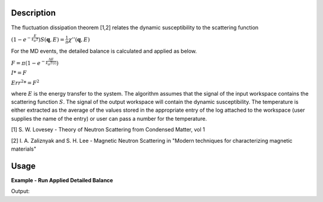 .. algorithm::

.. summary::

.. relatedalgorithms::

.. properties::

Description
-----------

The fluctuation dissipation theorem [1,2] relates the dynamic
susceptibility to the scattering function

:math:`\left(1-e^{-\frac{E}{k_B T}}\right) S(\mathbf{q}, E) = \frac{1}{\pi} \chi'' (\mathbf{q}, E)`

For the MD events, the detailed balance is calculated and applied as below.

:math:`F = \pi(1-e^{-\frac{\Delta E}{k_B T(i)}})`

:math:`I *= F`

:math:`Err^2 *= F^2`


where :math:`E` is the energy transfer to the system. The algorithm
assumes that the signal of the input workspace contains the scattering
function :math:`S`. The signal of the output workspace will contain the
dynamic susceptibility. The temperature is either extracted as the average of the
values stored in the appropriate entry of the log attached to the workspace
(user supplies the name of the entry) or user can pass a number for the temperature.

[1] S. W. Lovesey - Theory of Neutron Scattering from Condensed Matter,
vol 1

[2] I. A. Zaliznyak and S. H. Lee - Magnetic Neutron Scattering in
"Modern techniques for characterizing magnetic materials"

Usage
-----

**Example - Run Applied Detailed Balance**

.. testcode:: ExPolarizationAngleCorrectionMDSimple

   we1 = CreateSampleWorkspace(WorkspaceType='Event',
                              Function='Flat background',
                              BankPixelWidth=1,
                              XUnit='DeltaE',
                              XMin=-10,
                              XMax=19,
                              BinWidth=0.5)

   AddSampleLog(Workspace=we1,LogName='Ei', LogText='20.', LogType='Number')
   MoveInstrumentComponent(Workspace=we1, ComponentName='bank1', X=3, Z=3, RelativePosition=False)
   MoveInstrumentComponent(Workspace=we1, ComponentName='bank2', X=-3, Z=-3, RelativePosition=False)
   AddSampleLog(Workspace=we1,LogName='SampleTemp', LogText='25.0', LogType='Number Series')
   SetGoniometer(Workspace=we1, Axis0='0,0,1,0,1')

   # old way
   weadb1 = PolarizationAngleCorrection(InputWorkspace=we1, Temperature='SampleTemp')
   mdabd1 = ConvertToMD(InputWorkspace=weadb1, QDimensions='Q3D')

   # use algorithm PolarizationAngleCorrectionMD
   md1 = ConvertToMD(InputWorkspace=we1, QDimensions='Q3D')
   test_db_md = PolarizationAngleCorrectionMD(md1, 'SampleTemp')

   r = CompareMDWorkspaces(test_db_md, mdabd1, CheckEvents=True, Tolerance=0.00001)
   print('Number of MDEvents: {} == {}'.format(test_db_md.getNEvents(), mdabd1.getNEvents()))
   print('Workspaces are {} equal'.format(r.Equals))

Output:

.. testoutput:: ExPolarizationAngleCorrectionMDSimple

   Number of MDEvents: 1972 == 1972
   Workspaces are True equal

.. categories::

.. sourcelink::
